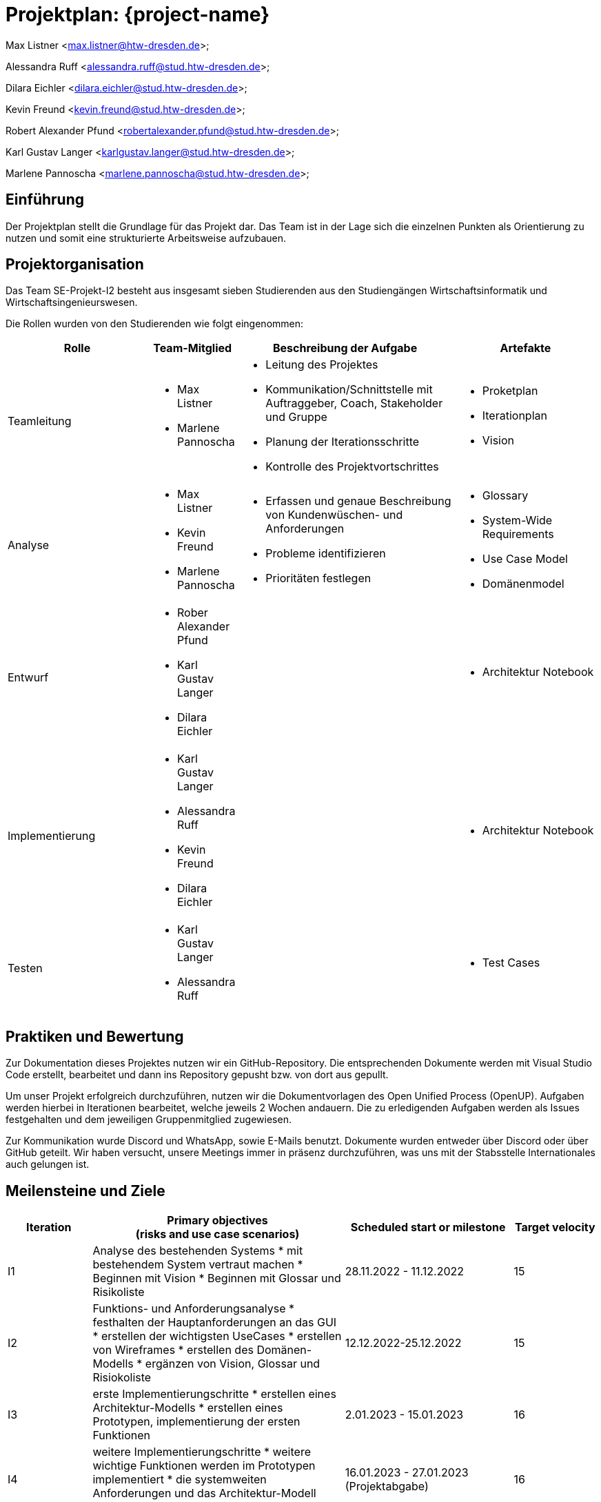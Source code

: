 = Projektplan: {project-name}

Max Listner
<max.listner@htw-dresden.de>;

Alessandra Ruff
<alessandra.ruff@stud.htw-dresden.de>;

Dilara Eichler
<dilara.eichler@stud.htw-dresden.de>;

Kevin Freund
<kevin.freund@stud.htw-dresden.de>;

Robert Alexander Pfund
<robertalexander.pfund@stud.htw-dresden.de>;

Karl Gustav Langer
<karlgustav.langer@stud.htw-dresden.de>;

Marlene Pannoscha
<marlene.pannoscha@stud.htw-dresden.de>;



== Einführung
//Briefly describe the content of the project plan.

Der Projektplan stellt die Grundlage für das Projekt dar. Das Team ist in der Lage sich die einzelnen Punkten als Orientierung zu nutzen und somit eine strukturierte Arbeitsweise aufzubauen.

//auftreten Unklahrheiten bietet der Projektplan ein Hilfestellung um diese zu lösen

== Projektorganisation
//Introduce the project team, team members, and roles that they play during this project. If applicable, introduce work areas, domains, or technical work packages that are assigned to team members. Introduce neighboring projects, relationships, and communication channels. If the project is introduced somewhere else, reference that location with a link.
Das Team SE-Projekt-I2 besteht aus insgesamt sieben Studierenden aus den Studiengängen Wirtschaftsinformatik und Wirtschaftsingenieurswesen.

Die Rollen wurden von den Studierenden wie folgt eingenommen:

[.landscape]

<<<

[%header, cols="2,1,3,2"]
|===
| Rolle
| Team-Mitglied
| Beschreibung der Aufgabe
| Artefakte

| Teamleitung
a|
* Max Listner
* Marlene Pannoscha
a|
* Leitung des Projektes
* Kommunikation/Schnittstelle mit Auftraggeber, Coach, Stakeholder und Gruppe
* Planung der Iterationsschritte
* Kontrolle des Projektvortschrittes
a|
* Proketplan
* Iterationplan
* Vision
//ergänzen

|Analyse
a|
* Max Listner
* Kevin Freund
* Marlene Pannoscha
a|
* Erfassen und genaue Beschreibung von Kundenwüschen- und Anforderungen
* Probleme identifizieren
* Prioritäten festlegen
a|
* Glossary
* System-Wide Requirements
* Use Case Model
* Domänenmodel


|Entwurf
a|
* Rober Alexander Pfund
* Karl Gustav Langer
* Dilara Eichler
|
a| 
* Architektur Notebook

|Implementierung
a|
* Karl Gustav Langer
* Alessandra Ruff
* Kevin Freund
* Dilara Eichler
|
a|
* Architektur Notebook

|Testen
a|
* Karl Gustav Langer
* Alessandra Ruff
|
a|
* Test Cases
|===



== Praktiken und Bewertung
//Describe or reference which management and technical practices will be used in the project, such as iterative development, continuous integration, independent testing and list any changes or particular configuration to the project. Specify how you will track progress in each practice. As an example, for iterative development the team may decide to use iteration assessments and iteration burndown reports and collect metrics such as velocity (completed work item points/ iteration).
Zur Dokumentation dieses Projektes nutzen wir ein GitHub-Repository. Die entsprechenden Dokumente werden mit Visual Studio Code erstellt, bearbeitet und dann ins Repository gepusht bzw. von dort aus gepullt.

Um unser Projekt erfolgreich durchzuführen, nutzen wir die Dokumentvorlagen des Open Unified Process (OpenUP). Aufgaben werden hierbei in Iterationen bearbeitet, welche jeweils 2 Wochen andauern. Die zu erledigenden Aufgaben werden als Issues festgehalten und dem jeweiligen Gruppenmitglied zugewiesen.

Zur Kommunikation wurde Discord und WhatsApp, sowie E-Mails benutzt. Dokumente wurden entweder über Discord oder über GitHub geteilt. Wir haben versucht, unsere Meetings immer in präsenz durchzuführen, was uns mit der Stabsstelle Internationales auch gelungen ist.

== Meilensteine und Ziele
//Define and describe the high-level objectives for the iterations and define milestones. For example, use the following table to lay out the schedule. If needed you may group the iterations into phases and use a separate table for each phase

[%header, cols="1,3a,2,1"]
|===
| Iteration
| Primary objectives +
(risks and use case scenarios)
| Scheduled start or milestone
| Target velocity

| I1
| Analyse des bestehenden Systems
* mit bestehendem System vertraut machen
* Beginnen mit Vision
* Beginnen mit Glossar und Risikoliste
| 28.11.2022 - 11.12.2022
| 15

| I2
| Funktions- und Anforderungsanalyse
* festhalten der Hauptanforderungen an das GUI
* erstellen der wichtigsten UseCases
* erstellen von Wireframes
* erstellen des Domänen-Modells
* ergänzen von Vision, Glossar und Risiokoliste 
| 12.12.2022-25.12.2022
| 15

| I3
|erste Implementierungschritte
* erstellen eines Architektur-Modells
* erstellen eines Prototypen, implementierung der ersten Funktionen
| 2.01.2023 - 15.01.2023
| 16

| I4
|weitere Implementierungschritte
* weitere wichtige Funktionen werden im Prototypen implementiert
* die systemweiten Anforderungen und das Architektur-Modell werden angepasst bzw. vervollständigt
| 16.01.2023 - 27.01.2023 (Projektabgabe)
| 16
|===



== Deployment
//Outline the strategy for deploying the software (and its updates) into the production environment.
Das System wird auf einer vom Rechenzentrum zur Verfügung gestellten virtuellen Maschine betrieben. Um neue Funktionen zu testen und den Verlust von Daten zu verhindern, nutzen wir eine lokale Maria-DB.


== Erkenntnisse (Lessons learned)
//List lessons learned from the retrospective, with special emphasis on actions to be taken to improve, for example: the development environment, the process, or team collaboration.
Wir haben während des Semesters gelernt, dass eine offene, schnelle, sowie ehrliche Kommunikation, sowohl mit dem Kunden als auch im Team, der Schlüssel für ein erfolgreiches Projekt sind. Fehler bzw. Probleme sollten so schnell wie möglich kommuniziert werden, um eine gleichmäßig schnelle Lösung zu finden. Durch Kommunikation wird ein besseres Verständniss des Aufgabenbereiches, sowie eine klare Abfolge von Aufgaben / Aktionen erreicht.

Ein weiterer Punkt ist Zeitmanagement. Durch das Vorrausplanen von Meetings und bevorstehenden Aufgaben, lassen sich diese viel einfacher und effizienter bearbeiten, ohne dabei in Zeitdruck zu geraten oder vor einem Abschnitt zu stehen, in dem nicht klar ist, was getan werden muss.

Auch die Arbeit mit dem OpenUP haben, welche Anfangs als umständlich angesehen wurde, wurde während des Projektes verstanden. Dieser hilft nicht nur, Aufgaben zu organisieren und Dokumente anzulegen, sondern auch bei der Organisation des Projektes im Allgemeinen. Durch die Dokumentation nach dem OpenUP wird sichergegangen, dass keine Informationen verloren gehen, sowie dass man den Überblick über zu erledigende Aufgaben behält.

